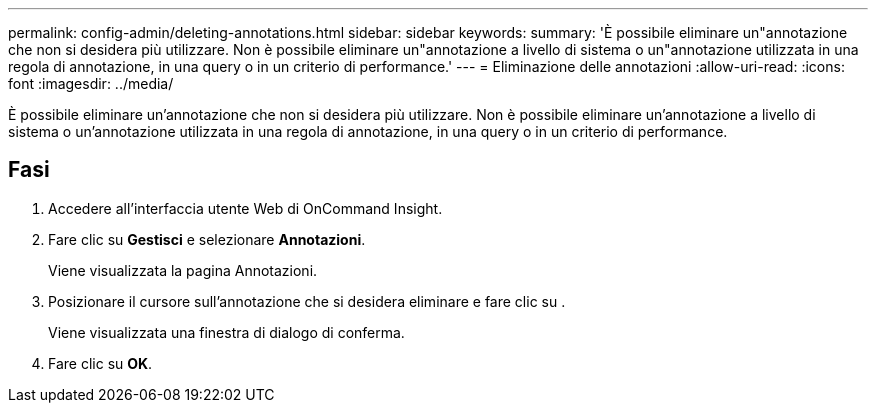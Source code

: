 ---
permalink: config-admin/deleting-annotations.html 
sidebar: sidebar 
keywords:  
summary: 'È possibile eliminare un"annotazione che non si desidera più utilizzare. Non è possibile eliminare un"annotazione a livello di sistema o un"annotazione utilizzata in una regola di annotazione, in una query o in un criterio di performance.' 
---
= Eliminazione delle annotazioni
:allow-uri-read: 
:icons: font
:imagesdir: ../media/


[role="lead"]
È possibile eliminare un'annotazione che non si desidera più utilizzare. Non è possibile eliminare un'annotazione a livello di sistema o un'annotazione utilizzata in una regola di annotazione, in una query o in un criterio di performance.



== Fasi

. Accedere all'interfaccia utente Web di OnCommand Insight.
. Fare clic su *Gestisci* e selezionare *Annotazioni*.
+
Viene visualizzata la pagina Annotazioni.

. Posizionare il cursore sull'annotazione che si desidera eliminare e fare clic su image:../media/trash-can-query.gif[""].
+
Viene visualizzata una finestra di dialogo di conferma.

. Fare clic su *OK*.


